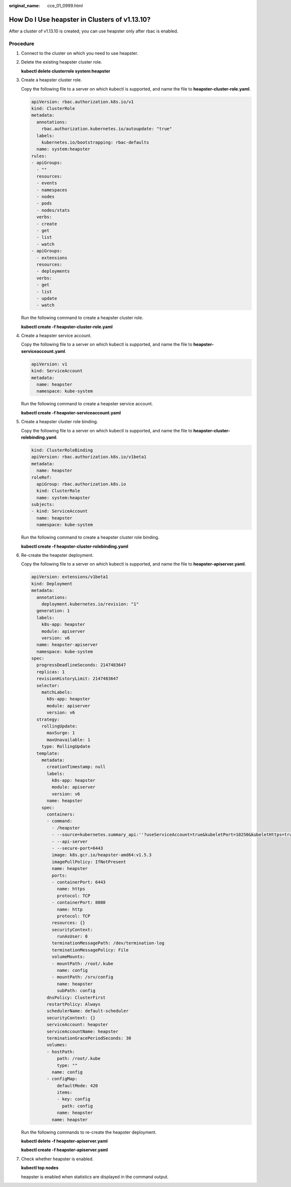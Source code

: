 :original_name: cce_01_0999.html

.. _cce_01_0999:

How Do I Use heapster in Clusters of v1.13.10?
==============================================

After a cluster of v1.13.10 is created, you can use heapster only after rbac is enabled.

Procedure
---------

#. Connect to the cluster on which you need to use heapster.

#. Delete the existing heapster cluster role.

   **kubectl delete clusterrole system:heapster**

#. Create a heapster cluster role.

   Copy the following file to a server on which kubectl is supported, and name the file to **heapster-cluster-role.yaml**.

   .. code-block::

      apiVersion: rbac.authorization.k8s.io/v1
      kind: ClusterRole
      metadata:
        annotations:
          rbac.authorization.kubernetes.io/autoupdate: "true"
        labels:
          kubernetes.io/bootstrapping: rbac-defaults
        name: system:heapster
      rules:
      - apiGroups:
        - ""
        resources:
        - events
        - namespaces
        - nodes
        - pods
        - nodes/stats
        verbs:
        - create
        - get
        - list
        - watch
      - apiGroups:
        - extensions
        resources:
        - deployments
        verbs:
        - get
        - list
        - update
        - watch

   Run the following command to create a heapster cluster role.

   **kubectl create -f heapster-cluster-role.yaml**

#. Create a heapster service account.

   Copy the following file to a server on which kubectl is supported, and name the file to **heapster-serviceaccount.yaml**.

   .. code-block::

      apiVersion: v1
      kind: ServiceAccount
      metadata:
        name: heapster
        namespace: kube-system

   Run the following command to create a heapster service account.

   **kubectl create -f heapster-serviceaccount.yaml**

#. Create a heapster cluster role binding.

   Copy the following file to a server on which kubectl is supported, and name the file to **heapster-cluster-rolebinding.yaml**.

   .. code-block::

      kind: ClusterRoleBinding
      apiVersion: rbac.authorization.k8s.io/v1beta1
      metadata:
        name: heapster
      roleRef:
        apiGroup: rbac.authorization.k8s.io
        kind: ClusterRole
        name: system:heapster
      subjects:
      - kind: ServiceAccount
        name: heapster
        namespace: kube-system

   Run the following command to create a heapster cluster role binding.

   **kubectl create -f heapster-cluster-rolebinding.yaml**

#. Re-create the heapster deployment.

   Copy the following file to a server on which kubectl is supported, and name the file to **heapster-apiserver.yaml**.

   .. code-block::

      apiVersion: extensions/v1beta1
      kind: Deployment
      metadata:
        annotations:
          deployment.kubernetes.io/revision: "1"
        generation: 1
        labels:
          k8s-app: heapster
          module: apiserver
          version: v6
        name: heapster-apiserver
        namespace: kube-system
      spec:
        progressDeadlineSeconds: 2147483647
        replicas: 1
        revisionHistoryLimit: 2147483647
        selector:
          matchLabels:
            k8s-app: heapster
            module: apiserver
            version: v6
        strategy:
          rollingUpdate:
            maxSurge: 1
            maxUnavailable: 1
          type: RollingUpdate
        template:
          metadata:
            creationTimestamp: null
            labels:
              k8s-app: heapster
              module: apiserver
              version: v6
            name: heapster
          spec:
            containers:
            - command:
              - /heapster
              - --source=kubernetes.summary_api:''?useServiceAccount=true&kubeletPort=10250&kubeletHttps=true&insecure=true&auth=/srv/config
              - --api-server
              - --secure-port=6443
              image: k8s.gcr.io/heapster-amd64:v1.5.3
              imagePullPolicy: IfNotPresent
              name: heapster
              ports:
              - containerPort: 6443
                name: https
                protocol: TCP
              - containerPort: 8080
                name: http
                protocol: TCP
              resources: {}
              securityContext:
                runAsUser: 0
              terminationMessagePath: /dev/termination-log
              terminationMessagePolicy: File
              volumeMounts:
              - mountPath: /root/.kube
                name: config
              - mountPath: /srv/config
                name: heapster
                subPath: config
            dnsPolicy: ClusterFirst
            restartPolicy: Always
            schedulerName: default-scheduler
            securityContext: {}
            serviceAccount: heapster
            serviceAccountName: heapster
            terminationGracePeriodSeconds: 30
            volumes:
            - hostPath:
                path: /root/.kube
                type: ""
              name: config
            - configMap:
                defaultMode: 420
                items:
                - key: config
                  path: config
                name: heapster
              name: heapster

   Run the following commands to re-create the heapster deployment.

   **kubectl delete -f heapster-apiserver.yaml**

   **kubectl create -f heapster-apiserver.yaml**

#. Check whether heapster is enabled.

   **kubectl top nodes**

   heapster is enabled when statistics are displayed in the command output.
